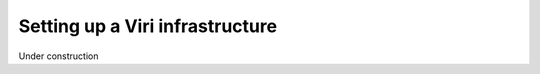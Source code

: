================================
Setting up a Viri infrastructure
================================

.. contents::
   :local:
   :class: toctree-wrapper

Under construction

